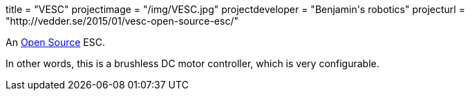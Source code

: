 +++
title = "VESC"
projectimage = "/img/VESC.jpg"
projectdeveloper = "Benjamin's robotics"
projecturl = "http://vedder.se/2015/01/vesc-open-source-esc/"
+++

An link:https://github.com/vedderb/bldc[Open Source] ESC.

In other words, this is a brushless DC motor controller, which is very configurable.
